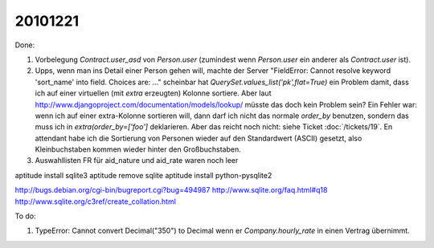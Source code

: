 20101221
========

Done:

#.  Vorbelegung `Contract.user_asd` von `Person.user` 
    (zumindest wenn `Person.user` ein anderer als `Contract.user` ist).

#.  Upps, wenn man ins Detail einer Person gehen will, machte der Server 
    "FieldError: Cannot resolve keyword 'sort_name' into field. Choices are: ..."
    scheinbar hat `QuerySet.values_list('pk',flat=True)` ein Problem damit, 
    dass ich auf einer virtuellen (mit `extra` erzeugten) Kolonne sortiere.
    Aber laut http://www.djangoproject.com/documentation/models/lookup/
    müsste das doch kein Problem sein?
    Ein Fehler war: 
    wenn ich auf einer extra-Kolonne sortieren will, dann darf ich nicht 
    das normale `order_by` benutzen, sondern das muss ich 
    in `extra(order_by=['foo']` deklarieren.
    Aber das reicht noch nicht: siehe Ticket :doc:`/tickets/19`.
    En attendant habe ich die Sortierung von Personen wieder auf den 
    Standardwert (ASCII) gesetzt, also Kleinbuchstaben kommen wieder 
    hinter den Großbuchstaben.
    
#.  Auswahllisten FR für aid_nature und aid_rate waren noch leer    


aptitude install sqlite3
aptitude remove sqlite
aptitude install python-pysqlite2

http://bugs.debian.org/cgi-bin/bugreport.cgi?bug=494987
http://www.sqlite.org/faq.html#q18
http://www.sqlite.org/c3ref/create_collation.html

To do:    
    
#.  TypeError: Cannot convert Decimal("350") to Decimal wenn er `Company.hourly_rate` 
    in einen Vertrag übernimmt.

